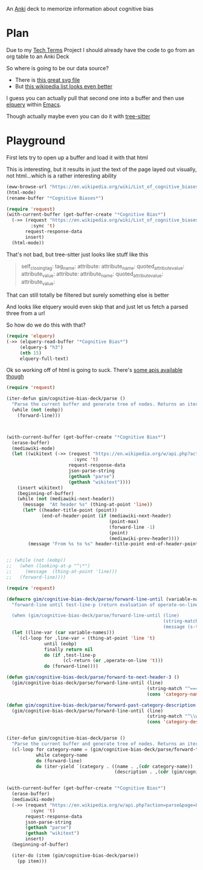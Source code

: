 
An [[id:e4001525-d16c-4632-afc9-0813bf574b4b][Anki]] deck to memorize information about cognitive bias

* Plan
Due to my [[id:a3af9090-a8e6-4e7a-9d49-a26d9d220c97][Tech Terms]] Project I should already have the code to go from an org table to an Anki Deck

So where is going to be our data source?

- There is [[https://upload.wikimedia.org/wikipedia/commons/6/65/Cognitive_bias_codex_en.svg?ref=insanelyusefulwebsites&utm_source=pocket_mylist][this great svg file]]
- But [[https://en.wikipedia.org/wiki/List_of_cognitive_biases][this wikipedia list looks even better]]

I guess you can actually pull that second one into a buffer and then use [[https://github.com/AdamNiederer/elquery][elquery]] within [[id:3cf50942-d434-4726-b56b-7749839090d7][Emacs]]. 

Though actually maybe even you can do it with [[https://github.com/tree-sitter/tree-sitter-html][tree-sitter]]

* Playground

  First lets try to open up a buffer and load it with that html
  
  This is interesting, but it results in just the text of the page layed out visually, not html...which is a rather interesting ability
  
#+begin_src emacs-lisp
  (eww-browse-url "https://en.wikipedia.org/wiki/List_of_cognitive_biases")
  (html-mode)
  (rename-buffer "*Cognitive Biases*")
#+end_src


#+begin_src emacs-lisp :results silent
  (require 'request)
  (with-current-buffer (get-buffer-create "*Cognitive Bias*")
    (->> (request "https://en.wikipedia.org/wiki/List_of_cognitive_biases"
           :sync 't)
         request-response-data
         insert)
    (html-mode))
#+end_src

That's not bad, but tree-sitter just looks like stuff like this

#+begin_quote
        self_closing_tag:
          tag_name:
          attribute:
            attribute_name:
            quoted_attribute_value:
              attribute_value:
          attribute:
            attribute_name:
            quoted_attribute_value:
              attribute_value:
#+end_quote

That can still totally be filtered but surely something else is better

And looks like elquery would even skip that and just let us fetch a parsed three from a url

So how do we do this with that?
#+begin_src emacs-lisp
  (require 'elquery)
  (->> (elquery-read-buffer "*Cognitive Bias*")
       (elquery-$ "h3")
       (nth 15)
       elquery-full-text)
#+end_src

#+RESULTS:
: Availability heuristic[edit]

Ok so working off of html is going to suck. There's [[https://www.mediawiki.org/wiki/API:Get_the_contents_of_a_page][some apis available though]]

#+begin_src emacs-lisp :results silent
  (require 'request)
  
  (iter-defun gim/cognitive-bias-deck/parse ()
    "Parse the current buffer and generate tree of nodes. Returns an iterator."
    (while (not (eobp))
      (forward-line)))
  
  
  
  (with-current-buffer (get-buffer-create "*Cognitive Bias*")
    (erase-buffer)
    (mediawiki-mode)
    (let ((wikitext (->> (request "https://en.wikipedia.org/w/api.php?action=parse&page=List_of_cognitive_biases&prop=wikitext&formatversion=2&format=json"
                           :sync 't)
                         request-response-data
                         json-parse-string
                         (gethash "parse")
                         (gethash "wikitext"))))
      (insert wikitext)
      (beginning-of-buffer)
      (while (not (mediawiki-next-header))
        (message  "At header %s" (thing-at-point 'line))
        (let* ((header-title-point (point))
               (end-of-header-point (if (mediawiki-next-header)
                                        (point-max)
                                        (forward-line -1)
                                        (point)
                                        (mediawiki-prev-header))))
          (message "From %s to %s" header-title-point end-of-header-point)))))
  
  
  ;; (while (not (eobp))
  ;;   (when (looking-at-p "^\*")
  ;;     (message  (thing-at-point 'line)))
  ;;   (forward-line))))
#+end_src

#+begin_src emacs-lisp :results output :lexical yes
  (require 'request)
  
  (defmacro gim/cognitive-bias-deck/parse/forward-line-until (variable-names test-line-p operate-on-line)
    "forward-line until test-line-p (return evaluation of operate-on-line or 't) or end of buffer (return nil). Line variable is bound to first symbol in variable-names similar to function declarations.
  
    (when (gim/cognitive-bias-deck/parse/forward-line-until (line)
                                                            (string-match \"^===\\(.*\\)\" line)
                                                            (message (s-trim (match-string-no-properties 1 line)))))"
    (let ((line-var (car variable-names)))
      `(cl-loop for ,line-var = (thing-at-point 'line 't)
                until (eobp)
                finally return nil
                do (if ,test-line-p
                       (cl-return (or ,operate-on-line 't)))
                do (forward-line))))
  
  (defun gim/cognitive-bias-deck/parse/forward-to-next-header-3 ()
    (gim/cognitive-bias-deck/parse/forward-line-until (line)
                                                      (string-match "^===\\(.*\\)===" line)
                                                      (cons 'category-name (s-trim (match-string-no-properties 1 line)))))
  
  (defun gim/cognitive-bias-deck/parse/forward-past-category-description ()
    (gim/cognitive-bias-deck/parse/forward-line-until (line)
                                                      (string-match "^\\w" line)
                                                      (cons 'category-description line)))
  
  
  (iter-defun gim/cognitive-bias-deck/parse ()
    "Parse the current buffer and generate tree of nodes. Returns an iterator."
    (cl-loop for category-name = (gim/cognitive-bias-deck/parse/forward-to-next-header-3)
             while category-name
             do (forward-line)
             do (iter-yield `(category . ((name . ,(cdr category-name))
                                          (description . ,(cdr (gim/cognitive-bias-deck/parse/forward-past-category-description))))))))
  
  
  (with-current-buffer (get-buffer-create "*Cognitive Bias*")
    (erase-buffer)
    (mediawiki-mode)
    (->> (request "https://en.wikipedia.org/w/api.php?action=parse&page=List_of_cognitive_biases&prop=wikitext&formatversion=2&format=json"
           :sync 't)
         request-response-data
         json-parse-string
         (gethash "parse")
         (gethash "wikitext")
         insert)
    (beginning-of-buffer)
  
    (iter-do (item (gim/cognitive-bias-deck/parse))
      (pp item)))
#+end_src

#+RESULTS:
#+begin_example
(category
 (name . "Anchoring bias")
 (description . "The anchoring bias, or focalism, is the tendency to rely too heavily—to \"anchor\"—on one trait or piece of information when making decisions (usually the first piece of information acquired on that subject).<ref>{{cite conference |url=http://www.aaai.org/Papers/Symposia/Fall/2007/FS-07-04/FS07-04-017.pdf |title=A Preliminary Research on Modeling Cognitive Agents for Social Environments in Multi-Agent Systems |conference=2007 AAAI Fall Symposium: Emergent agents and socialities: Social and organizational aspects of intelligence |website=Association for the Advancement of Artificial Intelligence |vauthors=Zhang Y, Lewis M, Pellon M, Coleman P |pages=116–123|year=2007}}</ref><ref name=\"iverson2008\" />\n"))
(category
 (name . "Apophenia")
 (description . "The tendency to perceive meaningful connections between unrelated things.<ref name=skepdic>{{cite web|title=apophenia|author=Carroll, Robert T.|url=http://skepdic.com/apophenia.html|website=The Skeptic's Dictionary|access-date=17 July 2017}}</ref>\n"))
(category
 (name . "Availability heuristic")
 (description . "The availability heuristic (also known as the availability bias) is the tendency to overestimate the likelihood of events with greater \"availability\" in memory, which can be influenced by how recent the memories are or how unusual or emotionally charged they may be.<ref>{{cite journal |last1=Schwarz |first1=N. |last2=Bless |first2=Herbert |last3=Strack |first3=Fritz |last4=Klumpp |first4=G. |last5=Rittenauer-Schatka |first5=Helga |last6=Simons |first6=Annette | name-list-style = vanc|date=1991 |title=Ease of Retrieval as Information: Another Look at the Availability Heuristic |journal=Journal of Personality and Social Psychology |doi=10.1037/0022-3514.61.2.195 |volume=61 |issue=2 |pages=195–202 |url=http://osil.psy.ua.edu:16080/~Rosanna/Soc_Inf/week4/availability.pdf |access-date=19 Oct 2014 |archive-url=https://web.archive.org/web/20140209175640/http://osil.psy.ua.edu:16080/~Rosanna/Soc_Inf/week4/availability.pdf|archive-date=9 February 2014|url-status=dead}}</ref> The availability heuristic includes or involves the following:\n"))
(category
 (name . "Cognitive dissonance")
 (description . "Confirmation bias is the tendency to search for, interpret, focus on and remember information in a way that confirms one's preconceptions.<ref>{{cite book |last1=Oswald |first1=Margit E. |title=Cognitive Illusions: A Handbook on Fallacies and Biases in Thinking, Judgement and Memory |last2=Grosjean |first2=Stefan |publisher=Psychology Press |year=2004 |isbn=978-1-84169-351-4 |editor-last=Pohl |editor-first=Rüdiger F. |location=Hove, UK |pages=[https://archive.org/details/cognitiveillusio0000unse/page/79 79–96] |chapter=Confirmation Bias |oclc=55124398 |chapter-url=https://archive.org/details/cognitiveillusio0000unse/page/79 |name-list-style=vanc |via=archive.org}}</ref> There are multiple other cognitive biases which involve or are types of confirmation bias:\n"))
(category
 (name . "Egocentric bias")
 (description . "'''Egocentric bias''' is the tendency to rely too heavily on one's own perspective and/or have a higher opinion of oneself than reality.<ref>{{cite book|last1=Schacter|first1=Daniel L.|last2=Gilbert|first2=Daniel T.|last3=Wegner|first3=Daniel M.|title=Psychology|date=2011|edition=2nd|publisher=Macmillan|isbn=978-1-4292-3719-2|page=254|url=https://books.google.com/books?id=emAyzTNy1cUC|language=en}}</ref> The following are forms of egocentric bias:\n"))
(category
 (name . "Extension neglect")
 (description . "The following are forms of extension neglect:\n"))
(category
 (name . "False priors")
 (description . "Biases based on false priors include:\n"))
(category
 (name . "Framing effect")
 (description . "The framing effect is the tendency to draw different conclusions from the same information, depending on how that information is presented. Forms of the framing effect include:\n"))
(category
 (name . "Logical fallacy")
 (description . "Logical fallacy biases include:\n"))
(category
 (name . "Prospect theory")
 (description . "The following relate to prospect theory:\n"))
(category
 (name . "Self-assessment")
 (description . "Association fallacies include:\n"))
(category
 (name . "= Attribution bias =")
 (description . "Attribution bias includes:\n"))
(category
 (name . "= Conformity =")
 (description . "Conformity is involved in the following:\n"))
(category
 (name . "= Ingroup bias =")
 (description . "Ingroup bias is the tendency for people to give preferential treatment to others they perceive to be members of their own groups. It is related to the following:\n"))
(category
 (name . "= Other social biases =")
 (description . "In [[psychology]] and [[cognitive science]], a memory bias is a [[cognitive bias]] that either enhances or impairs the recall of a [[memory]] (either the chances that the memory will be recalled at all, or the amount of time it takes for it to be recalled, or both), or that alters the content of a reported memory. There are many types of memory bias, including:\n"))
(category
 (name . "Misattribution of memory")
 (description . "The misattributions include:\n"))
(category
 (name . "Other")
 (description))
#+end_example
